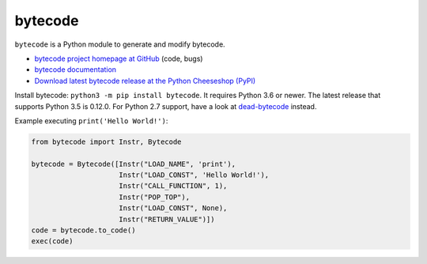 ********
bytecode
********

.. image:: https://img.shields.io/pypi/v/bytecode.svg
   :alt: Latest release on the Python Cheeseshop (PyPI)
   :target: https://pypi.python.org/pypi/bytecode

.. image:: https://github.com/MatthieuDartiailh/bytecode/workflows/Continuous%20Integration/badge.svg
    :target: https://github.com/MatthieuDartiailh/bytecode/actions
    :alt: Continuous integration

.. image:: https://github.com/MatthieuDartiailh/bytecode/workflows/Documentation%20building/badge.svg
    :target: https://github.com/MatthieuDartiailh/bytecode/actions
    :alt: Documentation building

.. image:: https://img.shields.io/codecov/c/github/MatthieuDartiailh/bytecode/master.svg
   :alt: Code coverage of bytecode on codecov.io
   :target: https://codecov.io/github/MatthieuDartiailh/bytecode

.. image:: https://img.shields.io/badge/code%20style-black-000000.svg
   :alt: Code formatted using Black
   :target: https://github.com/psf/black

``bytecode`` is a Python module to generate and modify bytecode.

* `bytecode project homepage at GitHub
  <https://github.com/MatthieuDartiailh/bytecode>`_ (code, bugs)
* `bytecode documentation
  <https://bytecode.readthedocs.io/>`_
* `Download latest bytecode release at the Python Cheeseshop (PyPI)
  <https://pypi.python.org/pypi/bytecode>`_

Install bytecode: ``python3 -m pip install bytecode``. It requires Python 3.6
or newer. The latest release that supports Python 3.5 is 0.12.0. For Python 2.7
support, have a look at  `dead-bytecode
<https://github.com/p403n1x87/dead-bytecode>`_ instead.

Example executing ``print('Hello World!')``:

.. code:: python

    from bytecode import Instr, Bytecode

    bytecode = Bytecode([Instr("LOAD_NAME", 'print'),
                         Instr("LOAD_CONST", 'Hello World!'),
                         Instr("CALL_FUNCTION", 1),
                         Instr("POP_TOP"),
                         Instr("LOAD_CONST", None),
                         Instr("RETURN_VALUE")])
    code = bytecode.to_code()
    exec(code)
